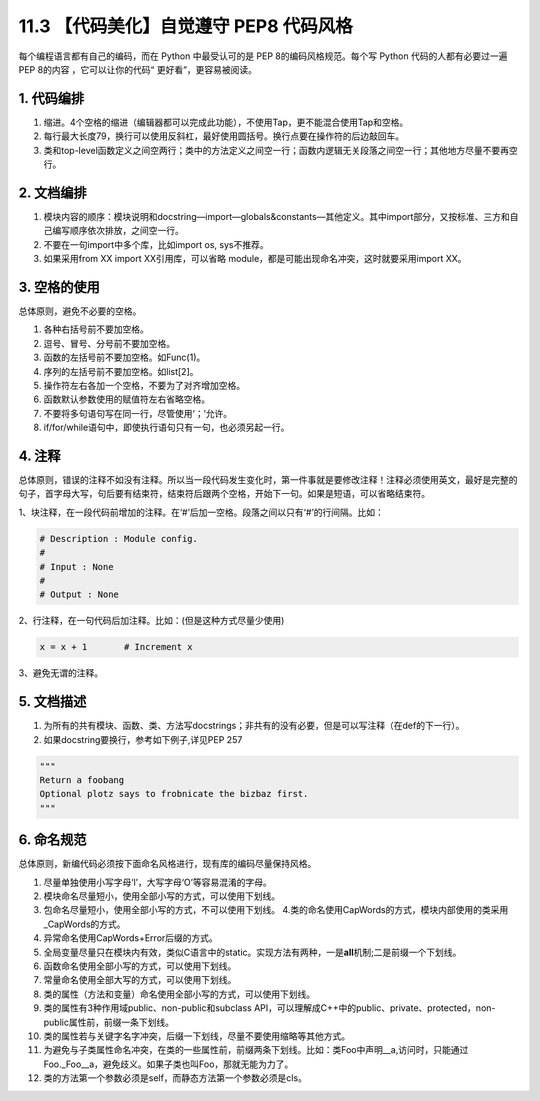 11.3 【代码美化】自觉遵守 PEP8 代码风格
=======================================

每个编程语言都有自己的编码，而在 Python 中最受认可的是 PEP
8的编码风格规范。每个写 Python 代码的人都有必要过一遍 PEP 8的内容
，它可以让你的代码“ 更好看”，更容易被阅读。

1. 代码编排
-----------

1. 缩进。4个空格的缩进（编辑器都可以完成此功能），不使用Tap，更不能混合使用Tap和空格。
2. 每行最大长度79，换行可以使用反斜杠，最好使用圆括号。换行点要在操作符的后边敲回车。
3. 类和top-level函数定义之间空两行；类中的方法定义之间空一行；函数内逻辑无关段落之间空一行；其他地方尽量不要再空行。

2. 文档编排
-----------

1. 模块内容的顺序：模块说明和docstring—import—globals&constants—其他定义。其中import部分，又按标准、三方和自己编写顺序依次排放，之间空一行。
2. 不要在一句import中多个库，比如import os, sys不推荐。
3. 如果采用from XX import XX引用库，可以省略
   module，都是可能出现命名冲突，这时就要采用import XX。

3. 空格的使用
-------------

总体原则，避免不必要的空格。

1. 各种右括号前不要加空格。
2. 逗号、冒号、分号前不要加空格。
3. 函数的左括号前不要加空格。如Func(1)。
4. 序列的左括号前不要加空格。如list[2]。
5. 操作符左右各加一个空格，不要为了对齐增加空格。
6. 函数默认参数使用的赋值符左右省略空格。
7. 不要将多句语句写在同一行，尽管使用‘；’允许。
8. if/for/while语句中，即使执行语句只有一句，也必须另起一行。

4. 注释
-------

总体原则，错误的注释不如没有注释。所以当一段代码发生变化时，第一件事就是要修改注释！注释必须使用英文，最好是完整的句子，首字母大写，句后要有结束符，结束符后跟两个空格，开始下一句。如果是短语，可以省略结束符。

1、块注释，在一段代码前增加的注释。在‘#’后加一空格。段落之间以只有‘#’的行间隔。比如：

.. code:: python

   # Description : Module config.
   # 
   # Input : None
   #
   # Output : None

2、行注释，在一句代码后加注释。比如：(但是这种方式尽量少使用)

.. code:: bash

   x = x + 1       # Increment x

3、避免无谓的注释。

5. 文档描述
-----------

1. 为所有的共有模块、函数、类、方法写docstrings；非共有的没有必要，但是可以写注释（在def的下一行）。
2. 如果docstring要换行，参考如下例子,详见PEP 257

.. code:: python

   """
   Return a foobang
   Optional plotz says to frobnicate the bizbaz first.
   """

6. 命名规范
-----------

总体原则，新编代码必须按下面命名风格进行，现有库的编码尽量保持风格。

1.  尽量单独使用小写字母‘l’，大写字母‘O’等容易混淆的字母。
2.  模块命名尽量短小，使用全部小写的方式，可以使用下划线。
3.  包命名尽量短小，使用全部小写的方式，不可以使用下划线。
    4.类的命名使用CapWords的方式，模块内部使用的类采用_CapWords的方式。
4.  异常命名使用CapWords+Error后缀的方式。
5.  全局变量尽量只在模块内有效，类似C语言中的static。实现方法有两种，一是\ **all**\ 机制;二是前缀一个下划线。
6.  函数命名使用全部小写的方式，可以使用下划线。
7.  常量命名使用全部大写的方式，可以使用下划线。
8.  类的属性（方法和变量）命名使用全部小写的方式，可以使用下划线。
9.  类的属性有3种作用域public、non-public和subclass
    API，可以理解成C++中的public、private、protected，non-public属性前，前缀一条下划线。
10. 类的属性若与关键字名字冲突，后缀一下划线，尽量不要使用缩略等其他方式。
11. 为避免与子类属性命名冲突，在类的一些属性前，前缀两条下划线。比如：类Foo中声明__a,访问时，只能通过Foo._Foo__a，避免歧义。如果子类也叫Foo，那就无能为力了。
12. 类的方法第一个参数必须是self，而静态方法第一个参数必须是cls。
